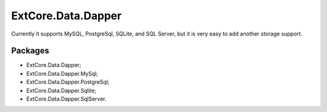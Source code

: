 ﻿ExtCore.Data.Dapper
===================

Currently it supports MySQL, PostgreSql, SQLite, and SQL Server, but it is very easy to add another storage support.

Packages
--------

* ExtCore.Data.Dapper;
* ExtCore.Data.Dapper.MySql;
* ExtCore.Data.Dapper.PostgreSql;
* ExtCore.Data.Dapper.Sqlite;
* ExtCore.Data.Dapper.SqlServer.